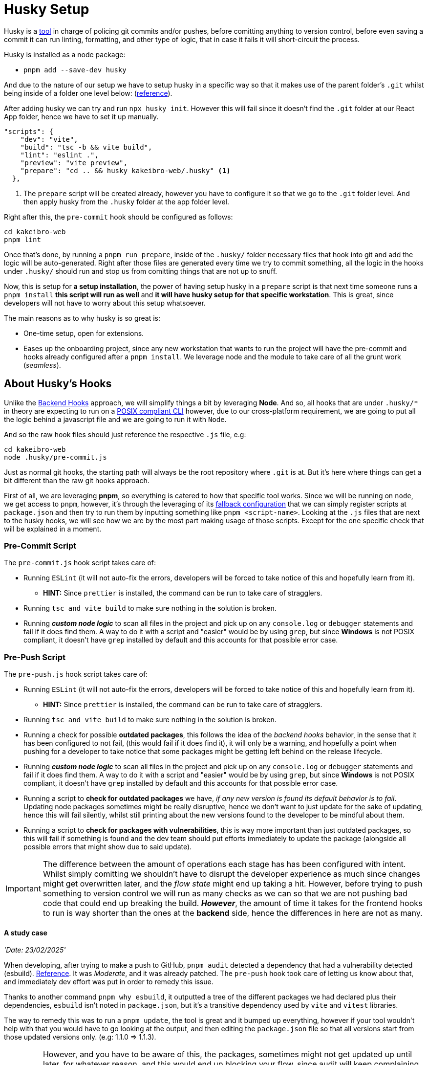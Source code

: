 = Husky Setup

Husky is a https://typicode.github.io/husky/[tool] in charge of policing git commits 
and/or pushes, before comitting anything to version control, before even saving a commit 
it can run linting, formatting, and other type of logic, that in case it fails it 
will short-circuit the process.

Husky is installed as a node package:

- `pnpm add --save-dev husky`

And due to the nature of our setup we have to setup husky in a specific way so that 
it makes use of the parent folder's `.git` whilst being inside of a folder one level 
below: (https://typicode.github.io/husky/how-to.html#project-not-in-git-root-directory[reference]).

After adding husky we can try and run `npx husky init`. However this will fail since 
it doesn't find the `.git` folder at our React App folder, hence we have to set it 
up manually.

[source, json]
----
"scripts": {
    "dev": "vite",
    "build": "tsc -b && vite build",
    "lint": "eslint .",
    "preview": "vite preview",
    "prepare": "cd .. && husky kakeibro-web/.husky" <1>
  },
----
<1> The `prepare` script will be created already, however you have to configure it 
so that we go to the `.git` folder level. And then apply husky from the `.husky` 
folder at the app folder level.

Right after this, the `pre-commit` hook should be configured as follows:

```
cd kakeibro-web
pnpm lint
```

Once that's done, by running a `pnpm run prepare`, inside of the `.husky/` folder 
necessary files that hook into git and add the logic will be auto-generated. Right 
after those files are generated every time we try to commit something, all the logic 
in the hooks under `.husky/` should run and stop us from comitting things that are not up to 
snuff.

Now, this is setup for **a setup installation**, the power of having setup husky in 
a `prepare` script is that next time someone runs a `pnpm install` **this script will 
run as well** and **it will have husky setup for that specific workstation**. This 
is great, since developers will not have to worry about this setup whatsoever.

The main reasons as to why husky is so great is:

- One-time setup, open for extensions.
- Eases up the onboarding project, since any new workstation that wants to run the project 
will have the pre-commit and hooks already configured after a `pnpm install`. We leverage 
node and the module to take care of all the grunt work (_seamless_).

== About Husky's Hooks

Unlike the xref:backend:git-hooks.adoc[Backend Hooks] approach, we will simplify things 
a bit by leveraging **Node**. And so, all hooks that are under `.husky/*` in theory 
are expecting to run on a https://typicode.github.io/husky/how-to.html#non-shell-hooks[POSIX compliant CLI] 
however, due to our cross-platform requirement, we are going to put all the logic behind 
a javascript file and we are going to run it with `Node`.

And so the raw hook files should just reference the respective `.js` file, e.g:

```
cd kakeibro-web
node .husky/pre-commit.js
```

Just as normal git hooks, the starting path will always be the root repository where 
`.git` is at. But it's here where things can get a bit different than the raw git hooks approach.

First of all, we are leveraging **pnpm**, so everything is catered to how that specific tool works. Since 
we will be running on `node`, we get access to `pnpm`, however, it's through the leveraging of its 
https://pnpm.io/pnpm-cli#commands[fallback configuration] that we can simply register scripts at `package.json` 
and then try to run them by inputting something like `pnpm <script-name>`. 
Looking at the `.js` files that are next to the husky hooks, we will see how we are by the 
most part making usage of those scripts. Except for the one specific check that will be explained 
in a moment.

=== Pre-Commit Script

The `pre-commit.js` hook script takes care of:

* Running `ESLint` (it will not auto-fix the errors, developers will be forced to take notice of this and hopefully 
learn from it).
** **HINT:** Since `prettier` is installed, the command can be run to take care of stragglers.
* Running `tsc and vite build` to make sure nothing in the solution is broken.
* Running **_custom node logic_** to scan all files in the project and pick up on any `console.log` or 
`debugger` statements and fail if it does find them. A way to do it with a script and "easier" would be by 
using `grep`, but since **Windows** is not POSIX compliant, it doesn't have `grep` installed by default and 
this accounts for that possible error case. 

=== Pre-Push Script

The `pre-push.js` hook script takes care of:

* Running `ESLint` (it will not auto-fix the errors, developers will be forced to take notice of this and hopefully 
learn from it).
** **HINT:** Since `prettier` is installed, the command can be run to take care of stragglers.
* Running `tsc and vite build` to make sure nothing in the solution is broken.
* Running a check for possible **outdated packages**, this follows the idea of the _backend hooks_ behavior, in the 
sense that it has been configured to not fail, (this would fail if it does find it), it will only be a 
warning, and hopefully a point when pushing for a developer to take notice that some packages might be 
getting left behind on the release lifecycle.
* Running **_custom node logic_** to scan all files in the project and pick up on any `console.log` or 
`debugger` statements and fail if it does find them. A way to do it with a script and "easier" would be by 
using `grep`, but since **Windows** is not POSIX compliant, it doesn't have `grep` installed by default and 
this accounts for that possible error case.
* Running a script to **check for outdated packages** we have, _if any new version is found its default 
behavior is to fail_. Updating node packages sometimes might be really disruptive, hence we don't want 
to just update for the sake of updating, hence this will fail silently, whilst still 
printing about the new versions found to the developer to be mindful about them.
* Running a script to **check for packages with vulnerabilities**, this is way more important 
than just outdated packages, so this will fail if something is found and the dev team should 
put efforts immediately to update the package (alongside all possible errors that might show due to said 
update).

[IMPORTANT]
====
The difference between the amount of operations each stage has has been configured with intent. 
Whilst simply comitting we shouldn't have to disrupt the developer experience as much since changes might 
get overwritten later, and the _flow state_ might end up taking a hit. However, before trying to push 
something to version control we will run as many checks as we can so that we are not pushing bad code 
that could end up breaking the build. **_However_**, the amount of time it takes for the frontend hooks 
to run is way shorter than the ones at the **backend** side, hence the differences in here are not as many.
====

==== A study case

_'Date: 23/02/2025'_

When developing, after trying to make a push to GitHub, `pnpm audit` detected a 
dependency that had a vulnerability detected (esbuild). https://github.com/advisories/GHSA-67mh-4wv8-2f99[Reference]. 
It was _Moderate_, and it was already patched. The `pre-push` hook took care of letting 
us know about that, and immediately dev effort was put in order to remedy this issue.

Thanks to another command `pnpm why esbuild`, it outputted a tree of the different 
packages we had declared plus their dependencies, `esbuild` isn't noted in `package.json`, 
but it's a transitive dependency used by `vite` and `vitest` libraries.

The way to remedy this was to run a `pnpm update`, the tool is great and it bumped up 
everything, however if your tool wouldn't help with that you would have to go looking 
at the output, and then editing the `package.json` file so that all versions 
start from those updated versions only. (e.g: 1.1.0 => 1.1.3).

[IMPORTANT]
====
However, and you have to be aware of this, the packages, sometimes might not get updated 
up until later, for whatever reason, and this would end up blocking your flow, since 
audit will keep complaining about the vulnerability that was found. You have two choices, 
fail silently, or just wait. _No one in their right mind would go for the second one_. 
**Stay on top of it still!**
====
